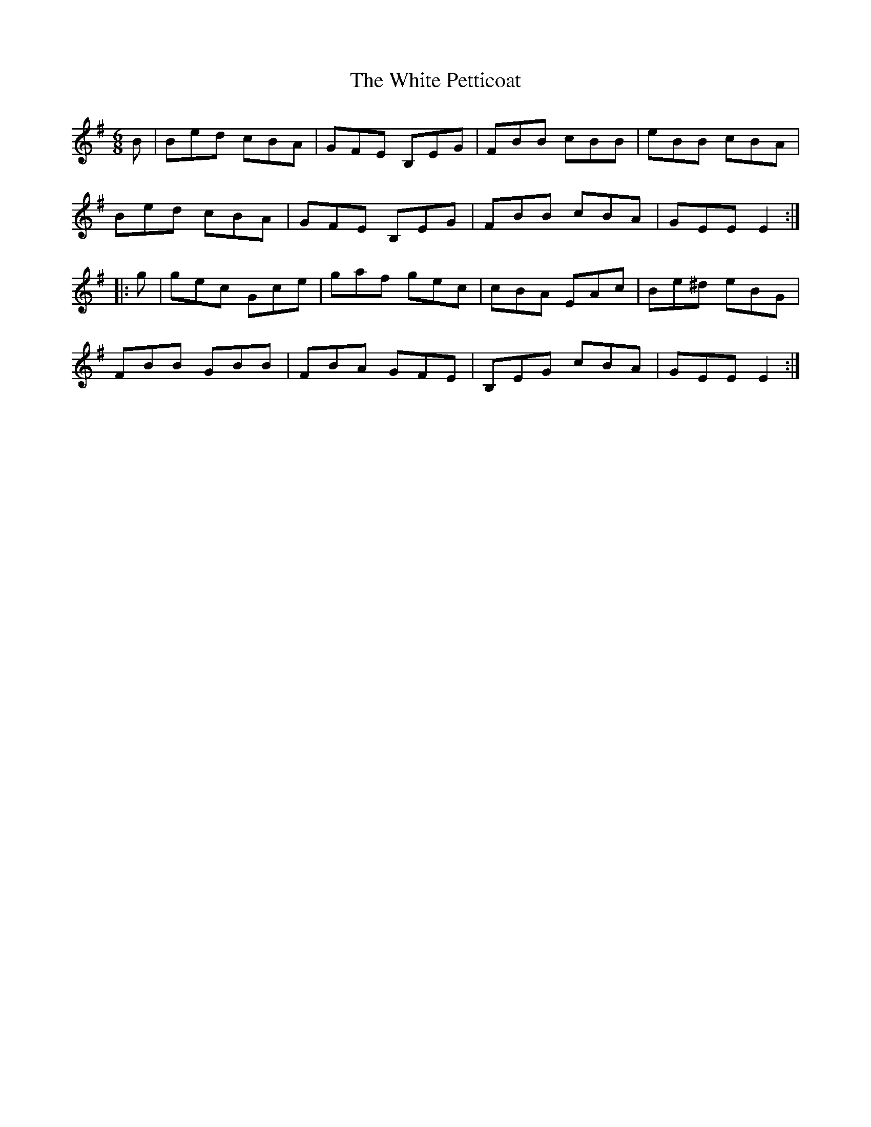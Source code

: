 X:161
T:The White Petticoat
R:jig
M:6/8
L:1/8
B:O'Neill's 1850, #773
D:Solas
D:Patrick Street: Cornerboys
K:Em
B | Bed cBA | GFE B,EG | FBB cBB | eBB cBA |
Bed cBA | GFE B,EG | FBB cBA | GEE E2 ::
g | gec Gce | gaf gec | cBA EAc | Be^d eBG |
FBB GBB | FBA GFE | B,EG cBA | GEE E2 :|
